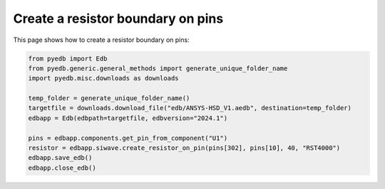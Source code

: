 .. _create_resistor_on_pin_example:

Create a resistor boundary on pins
==================================

This page shows how to create a resistor boundary on pins:

.. autosummary::
   :toctree: _autosummary

.. code:: python

    from pyedb import Edb
    from pyedb.generic.general_methods import generate_unique_folder_name
    import pyedb.misc.downloads as downloads

    temp_folder = generate_unique_folder_name()
    targetfile = downloads.download_file("edb/ANSYS-HSD_V1.aedb", destination=temp_folder)
    edbapp = Edb(edbpath=targetfile, edbversion="2024.1")

    pins = edbapp.components.get_pin_from_component("U1")
    resistor = edbapp.siwave.create_resistor_on_pin(pins[302], pins[10], 40, "RST4000")
    edbapp.save_edb()
    edbapp.close_edb()


.. image:: ../../resources/create_resistor_boundary_user_guide.png
  :width: 800
  :alt: Created resistor boundary
